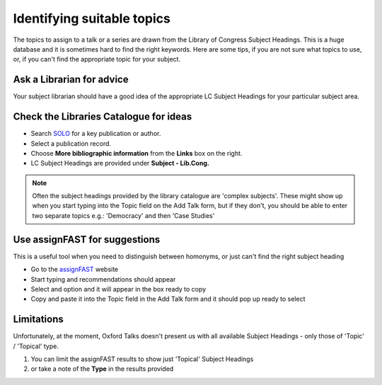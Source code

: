 


Identifying suitable topics
===========================

The topics to assign to a talk or a series are drawn from the Library of Congress Subject Headings. This is a huge database and it is sometimes hard to find the right keywords. Here are some tips, if you are not sure what topics to use, or, if you can't find the appropriate topic for your subject.

Ask a Librarian for advice
--------------------------

Your subject librarian should have a good idea of the appropriate LC Subject Headings for your particular subject area. 

Check the Libraries Catalogue for ideas
---------------------------------------

* Search `SOLO <http://solo.bodleian.ox.ac.uk/>`_ for a key publication or author.
* Select a publication record.
* Choose **More bibliographic information** from the **Links** box on the right.
* LC Subject Headings are provided under **Subject - Lib.Cong.**

.. image:: images/identifying-topic/check-the-libraries-catalogue-for-ideas.png
   :alt: Check the Libraries Catalogue for ideas
   :height: 295px
   :width: 614px
   :align: center


.. Note:: Often the subject headings provided by the library catalogue are 'complex subjects'. These might show up when you start typing into the Topic field on the Add Talk form, but if they don't, you should be able to enter two separate topics e.g.: 'Democracy' and then 'Case Studies'

Use assignFAST for suggestions
------------------------------

This is a useful tool when you need to distinguish between homonyms, or just can't find the right subject heading

* Go to the `assignFAST <http://experimental.worldcat.org/fast/assignfast/>`_ website
* Start typing and recommendations should appear 
* Select and option and it will appear in the box ready to copy
* Copy and paste it into the Topic field in the Add Talk form and it should pop up ready to select

.. image:: images/identifying-topic/use-assignfast-for-suggestions.png
   :alt: Use assignFAST for suggestions
   :height: 506px
   :width: 469px
   :align: center


Limitations
-----------

Unfortunately, at the moment, Oxford Talks doesn't present us with all available Subject Headings - only those of 'Topic' / 'Topical' type.

#. You can limit the assignFAST results to show just 'Topical' Subject Headings
#. or take a note of the **Type** in the results provided

.. image:: images/identifying-topic/limitations.png
   :alt: Limitations
   :height: 173px
   :width: 420px
   :align: center
